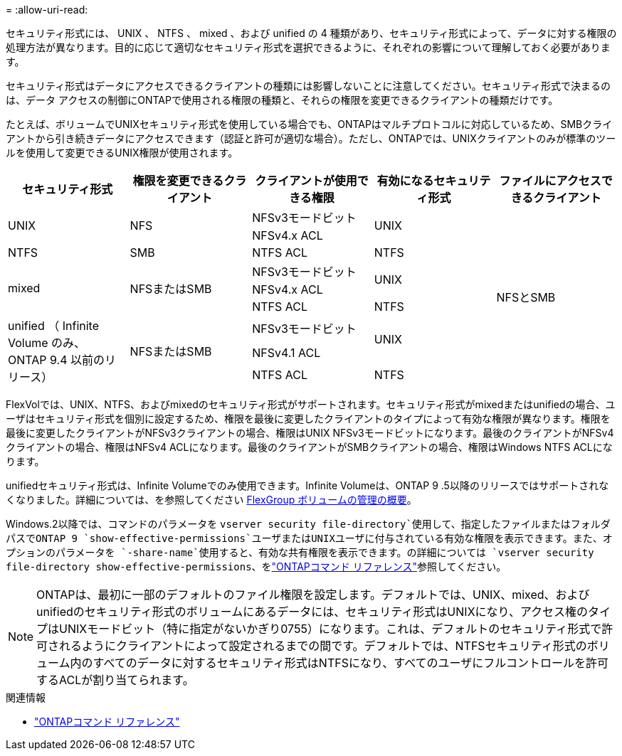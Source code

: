 = 
:allow-uri-read: 


[role="lead"]
セキュリティ形式には、 UNIX 、 NTFS 、 mixed 、および unified の 4 種類があり、セキュリティ形式によって、データに対する権限の処理方法が異なります。目的に応じて適切なセキュリティ形式を選択できるように、それぞれの影響について理解しておく必要があります。

セキュリティ形式はデータにアクセスできるクライアントの種類には影響しないことに注意してください。セキュリティ形式で決まるのは、データ アクセスの制御にONTAPで使用される権限の種類と、それらの権限を変更できるクライアントの種類だけです。

たとえば、ボリュームでUNIXセキュリティ形式を使用している場合でも、ONTAPはマルチプロトコルに対応しているため、SMBクライアントから引き続きデータにアクセスできます（認証と許可が適切な場合）。ただし、ONTAPでは、UNIXクライアントのみが標準のツールを使用して変更できるUNIX権限が使用されます。

[cols="5*"]
|===
| セキュリティ形式 | 権限を変更できるクライアント | クライアントが使用できる権限 | 有効になるセキュリティ形式 | ファイルにアクセスできるクライアント 


.2+| UNIX .2+| NFS | NFSv3モードビット .2+| UNIX .9+| NFSとSMB 


| NFSv4.x ACL 


| NTFS | SMB | NTFS ACL | NTFS 


.3+| mixed .3+| NFSまたはSMB | NFSv3モードビット .2+| UNIX 


| NFSv4.x ACL 


| NTFS ACL | NTFS 


.3+| unified （ Infinite Volume のみ、 ONTAP 9.4 以前のリリース） .3+| NFSまたはSMB | NFSv3モードビット .2+| UNIX 


| NFSv4.1 ACL 


| NTFS ACL | NTFS 
|===
FlexVolでは、UNIX、NTFS、およびmixedのセキュリティ形式がサポートされます。セキュリティ形式がmixedまたはunifiedの場合、ユーザはセキュリティ形式を個別に設定するため、権限を最後に変更したクライアントのタイプによって有効な権限が異なります。権限を最後に変更したクライアントがNFSv3クライアントの場合、権限はUNIX NFSv3モードビットになります。最後のクライアントがNFSv4クライアントの場合、権限はNFSv4 ACLになります。最後のクライアントがSMBクライアントの場合、権限はWindows NTFS ACLになります。

unifiedセキュリティ形式は、Infinite Volumeでのみ使用できます。Infinite Volumeは、ONTAP 9 .5以降のリリースではサポートされなくなりました。詳細については、を参照してください xref:../flexgroup/index.html[FlexGroup ボリュームの管理の概要]。

Windows.2以降では、コマンドのパラメータを `vserver security file-directory`使用して、指定したファイルまたはフォルダパスでONTAP 9 `show-effective-permissions`ユーザまたはUNIXユーザに付与されている有効な権限を表示できます。また、オプションのパラメータを `-share-name`使用すると、有効な共有権限を表示できます。の詳細については `vserver security file-directory show-effective-permissions`、をlink:https://docs.netapp.com/us-en/ontap-cli/vserver-security-file-directory-show-effective-permissions.html["ONTAPコマンド リファレンス"^]参照してください。

[NOTE]
====
ONTAPは、最初に一部のデフォルトのファイル権限を設定します。デフォルトでは、UNIX、mixed、およびunifiedのセキュリティ形式のボリュームにあるデータには、セキュリティ形式はUNIXになり、アクセス権のタイプはUNIXモードビット（特に指定がないかぎり0755）になります。これは、デフォルトのセキュリティ形式で許可されるようにクライアントによって設定されるまでの間です。デフォルトでは、NTFSセキュリティ形式のボリューム内のすべてのデータに対するセキュリティ形式はNTFSになり、すべてのユーザにフルコントロールを許可するACLが割り当てられます。

====
.関連情報
* link:https://docs.netapp.com/us-en/ontap-cli/["ONTAPコマンド リファレンス"^]

